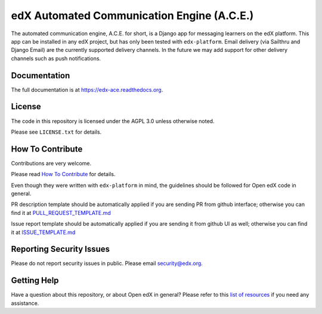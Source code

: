 edX Automated Communication Engine (A.C.E.)
===========================================

|pypi-badge| |travis-badge| |codecov-badge| |doc-badge| |pyversions-badge| |license-badge|

The automated communication engine, A.C.E. for short, is a Django app for messaging learners on the edX platform. This
app can be installed in any edX project, but has only been tested with ``edx-platform``. Email delivery
(via Sailthru and Django Email)
are the currently supported delivery channels. In the future we may add support for other delivery channels such as push
notifications.


Documentation
-------------

The full documentation is at https://edx-ace.readthedocs.org.

License
-------

The code in this repository is licensed under the AGPL 3.0 unless
otherwise noted.

Please see ``LICENSE.txt`` for details.

How To Contribute
-----------------

Contributions are very welcome.

Please read `How To Contribute <https://github.com/openedx/edx-platform/blob/master/CONTRIBUTING.rst>`_ for details.

Even though they were written with ``edx-platform`` in mind, the guidelines
should be followed for Open edX code in general.

PR description template should be automatically applied if you are sending PR from github interface; otherwise you
can find it
at `PULL_REQUEST_TEMPLATE.md <https://github.com/openedx/edx-ace/blob/master/.github/PULL_REQUEST_TEMPLATE.md>`_

Issue report template should be automatically applied if you are sending it from github UI as well; otherwise you
can find it at `ISSUE_TEMPLATE.md <https://github.com/openedx/edx-ace/blob/master/.github/ISSUE_TEMPLATE.md>`_

Reporting Security Issues
-------------------------

Please do not report security issues in public. Please email security@edx.org.

Getting Help
------------

Have a question about this repository, or about Open edX in general?  Please
refer to this `list of resources <https://open.edx.org/getting-help>`_ if you need any assistance.



.. |pypi-badge| image:: https://img.shields.io/pypi/v/edx-ace.svg
    :target: https://pypi.python.org/pypi/edx-ace/
    :alt: PyPI

.. |travis-badge| image:: https://travis-ci.com/edx/edx-ace.svg?branch=master
    :target: https://travis-ci.com/edx/edx-ace
    :alt: Travis

.. |codecov-badge| image:: http://codecov.io/github/edx/edx-ace/coverage.svg?branch=master
    :target: http://codecov.io/github/edx/edx-ace?branch=master
    :alt: Codecov

.. |doc-badge| image:: https://readthedocs.org/projects/edx-ace/badge/?version=latest
    :target: http://edx-ace.readthedocs.io/en/latest/
    :alt: Documentation

.. |pyversions-badge| image:: https://img.shields.io/pypi/pyversions/edx-ace.svg
    :target: https://pypi.python.org/pypi/edx-ace/
    :alt: Supported Python versions

.. |license-badge| image:: https://img.shields.io/github/license/edx/edx-ace.svg
    :target: https://github.com/openedx/edx-ace/blob/master/LICENSE.txt
    :alt: License
